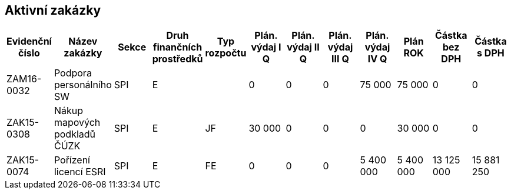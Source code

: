 == Aktivní zakázky

[cols="<,<,<,<,<,>,>,>,>,>,>,>", options="header"]
|===
| Evidenční číslo
| Název zakázky
| Sekce
| Druh finančních prostředků
| Typ rozpočtu
| Plán. výdaj I Q
| Plán. výdaj II Q
| Plán. výdaj III Q
| Plán. výdaj IV Q
| Plán ROK
| Částka bez DPH
| Částka s DPH

| ZAM16-0032
| Podpora personálního SW
| SPI
| E
| 
| 0
| 0
| 0
| 75 000
| 75 000
| 0
| 0

| ZAK15-0308
| Nákup mapových podkladů ČÚZK
| SPI
| E
| JF
| 30 000
| 0
| 0
| 0
| 30 000
| 0
| 0

| ZAK15-0074
| Pořízení licencí ESRI
| SPI
| E
| FE
| 0
| 0
| 0
| 5 400 000
| 5 400 000
| 13 125 000
| 15 881 250

|===
